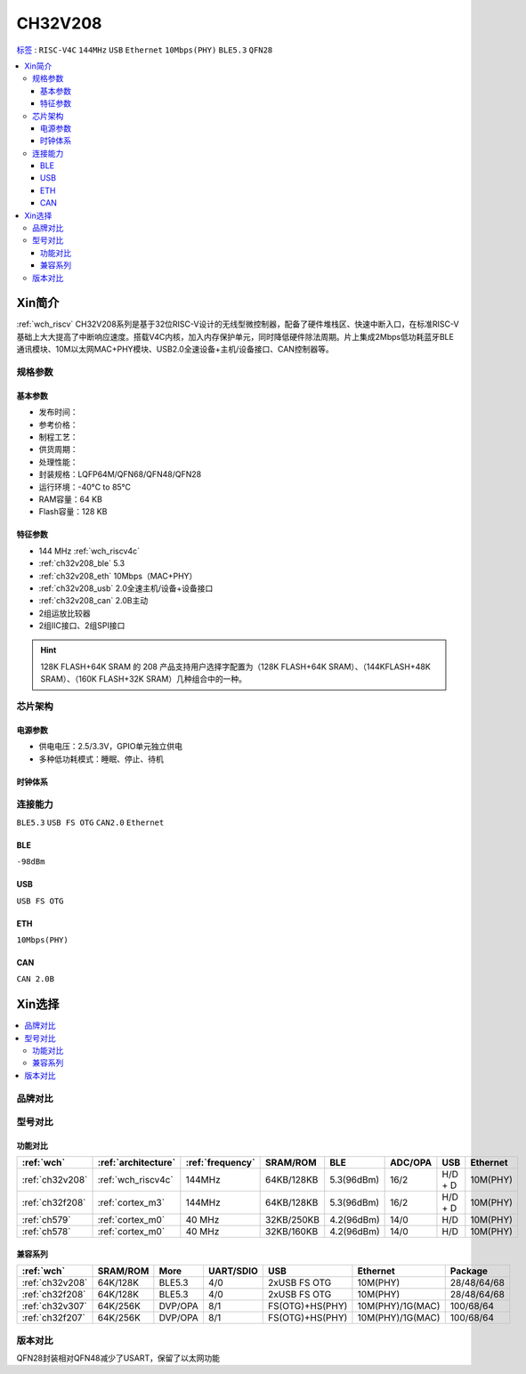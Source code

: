 
.. _ch32v208:

CH32V208
============

`标签 <https://github.com/SoCXin/CH32F208>`_ : ``RISC-V4C`` ``144MHz`` ``USB`` ``Ethernet`` ``10Mbps(PHY)`` ``BLE5.3`` ``QFN28``

.. contents::
    :local:

Xin简介
-----------

:ref:`wch_riscv` CH32V208系列是基于32位RISC-V设计的无线型微控制器，配备了硬件堆栈区、快速中断入口，在标准RISC-V基础上大大提高了中断响应速度。搭载V4C内核，加入内存保护单元，同时降低硬件除法周期。片上集成2Mbps低功耗蓝牙BLE 通讯模块、10M以太网MAC+PHY模块、USB2.0全速设备+主机/设备接口、CAN控制器等。

.. image:: ./images/CH32V208.png
    :target: http://www.wch.cn/products/CH32V208.html


规格参数
~~~~~~~~~~~

基本参数
^^^^^^^^^^^

* 发布时间：
* 参考价格：
* 制程工艺：
* 供货周期：
* 处理性能：
* 封装规格：LQFP64M/QFN68/QFN48/QFN28
* 运行环境：-40°C to 85°C
* RAM容量：64 KB
* Flash容量：128 KB

特征参数
^^^^^^^^^^^

* 144 MHz :ref:`wch_riscv4c`
* :ref:`ch32v208_ble` 5.3
* :ref:`ch32v208_eth` 10Mbps（MAC+PHY）
* :ref:`ch32v208_usb` 2.0全速主机/设备+设备接口
* :ref:`ch32v208_can` 2.0B主动
* 2组运放比较器
* 2组IIC接口、2组SPI接口

.. hint::
    128K FLASH+64K SRAM 的 208 产品支持用户选择字配置为（128K FLASH+64K SRAM）、（144KFLASH+48K SRAM）、（160K FLASH+32K SRAM）几种组合中的一种。


芯片架构
~~~~~~~~~~~~

.. image:: ./images/CH32V208s.png
    :target: http://www.wch.cn/products/CH32V208.html

电源参数
^^^^^^^^^^^

* 供电电压：2.5/3.3V，GPIO单元独立供电
* 多种低功耗模式：睡眠、停止、待机

时钟体系
^^^^^^^^^^^

.. image:: ./images/CH32V208t.png
    :target: http://www.wch.cn/products/CH32V208.html


连接能力
~~~~~~~~~~~
``BLE5.3`` ``USB FS OTG`` ``CAN2.0`` ``Ethernet``

.. _ch32v208_ble:

BLE
^^^^^^^^^^^
``-98dBm``

.. _ch32v208_usb:

USB
^^^^^^^^^^^
``USB FS OTG``

.. _ch32v208_eth:

ETH
^^^^^^^^^^^
``10Mbps(PHY)``


.. _ch32v208_can:

CAN
^^^^^^^^^^^

``CAN 2.0B``



Xin选择
-----------

.. contents::
    :local:

品牌对比
~~~~~~~~~~

型号对比
~~~~~~~~~~

功能对比
^^^^^^^^^^^

.. list-table::
    :header-rows:  1

    * - :ref:`wch`
      - :ref:`architecture`
      - :ref:`frequency`
      - SRAM/ROM
      - BLE
      - ADC/OPA
      - USB
      - Ethernet
    * - :ref:`ch32v208`
      - :ref:`wch_riscv4c`
      - 144MHz
      - 64KB/128KB
      - 5.3(96dBm)
      - 16/2
      - H/D + D
      - 10M(PHY)
    * - :ref:`ch32f208`
      - :ref:`cortex_m3`
      - 144MHz
      - 64KB/128KB
      - 5.3(96dBm)
      - 16/2
      - H/D + D
      - 10M(PHY)
    * - :ref:`ch579`
      - :ref:`cortex_m0`
      - 40 MHz
      - 32KB/250KB
      - 4.2(96dBm)
      - 14/0
      - H/D
      - 10M(PHY)
    * - :ref:`ch578`
      - :ref:`cortex_m0`
      - 40 MHz
      - 32KB/160KB
      - 4.2(96dBm)
      - 14/0
      - H/D
      - 10M(PHY)

兼容系列
^^^^^^^^^^^

.. list-table::
    :header-rows:  1

    * - :ref:`wch`
      - SRAM/ROM
      - More
      - UART/SDIO
      - USB
      - Ethernet
      - Package
    * - :ref:`ch32v208`
      - 64K/128K
      - BLE5.3
      - 4/0
      - 2xUSB FS OTG
      - 10M(PHY)
      - 28/48/64/68
    * - :ref:`ch32f208`
      - 64K/128K
      - BLE5.3
      - 4/0
      - 2xUSB FS OTG
      - 10M(PHY)
      - 28/48/64/68
    * - :ref:`ch32v307`
      - 64K/256K
      - DVP/OPA
      - 8/1
      - FS(OTG)+HS(PHY)
      - 10M(PHY)/1G(MAC)
      - 100/68/64
    * - :ref:`ch32f207`
      - 64K/256K
      - DVP/OPA
      - 8/1
      - FS(OTG)+HS(PHY)
      - 10M(PHY)/1G(MAC)
      - 100/68/64

版本对比
~~~~~~~~~~

.. image:: ./images/CH32V208.jpeg
    :target: http://www.wch.cn/products/CH32V208.html

QFN28封装相对QFN48减少了USART，保留了以太网功能

